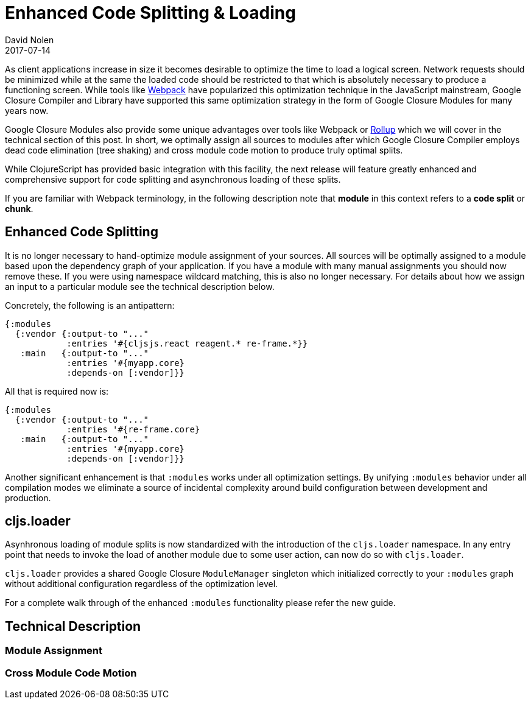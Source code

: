 = Enhanced Code Splitting {amp} Loading
David Nolen
2017-07-14
:jbake-type: post

ifdef::env-github,env-browser[:outfilesuffix: .adoc]

As client applications increase in size it becomes desirable to optimize the
time to load a logical screen. Network requests should be minimized while at the
same the loaded code should be restricted to that which is absolutely necessary
to produce a functioning screen. While tools like
https://webpack.github.io[Webpack] have popularized this optimization technique
in the JavaScript mainstream, Google Closure Compiler and Library have supported
this same optimization strategy in the form of Google Closure Modules for many
years now.

Google Closure Modules also provide some unique advantages over tools
like Webpack or http://rollupjs.org[Rollup] which we will cover in the technical
section of this post. In short, we optimally assign all sources to modules
after which Google Closure Compiler employs dead code elimination (tree shaking)
and cross module code motion to produce truly optimal splits.

While ClojureScript has provided basic integration with this facility,
the next release will feature greatly enhanced and comprehensive support for
code splitting and asynchronous loading of these splits.

If you are familiar with Webpack terminology, in the following description note
that **module** in this context refers to a **code split** or **chunk**.

== Enhanced Code Splitting

It is no longer necessary to hand-optimize module assignment of your sources.
All sources will be optimally assigned to a module based upon the dependency
graph of your application. If you have a module with many manual assignments you
should now remove these. If you were using namespace wildcard matching, this is
also no longer necessary. For details about how we assign an input to a
particular module see the technical description below.

Concretely, the following is an antipattern:

[code,clojure]
```
{:modules
  {:vendor {:output-to "..."
            :entries '#{cljsjs.react reagent.* re-frame.*}}
   :main   {:output-to "..."
            :entries '#{myapp.core}
            :depends-on [:vendor]}}
```

All that is required now is:

[code,clojure]
```
{:modules
  {:vendor {:output-to "..."
            :entries '#{re-frame.core}
   :main   {:output-to "..."
            :entries '#{myapp.core}
            :depends-on [:vendor]}}
```

Another significant enhancement is that `:modules` works under all optimization
settings. By unifying `:modules` behavior under all compilation modes we eliminate
a source of incidental complexity around build configuration between development
and production.

== cljs.loader

Asynhronous loading of module splits is now standardized with the introduction
of the `cljs.loader` namespace. In any entry point that needs to invoke the
load of another module due to some user action, can now do so with `cljs.loader`.

`cljs.loader` provides a shared Google Closure `ModuleManager` singleton which
initialized correctly to your `:modules` graph without additional configuration
regardless of the optimization level.

For a complete walk through of the enhanced `:modules` functionality please
refer the new guide.

== Technical Description

=== Module Assignment

=== Cross Module Code Motion
